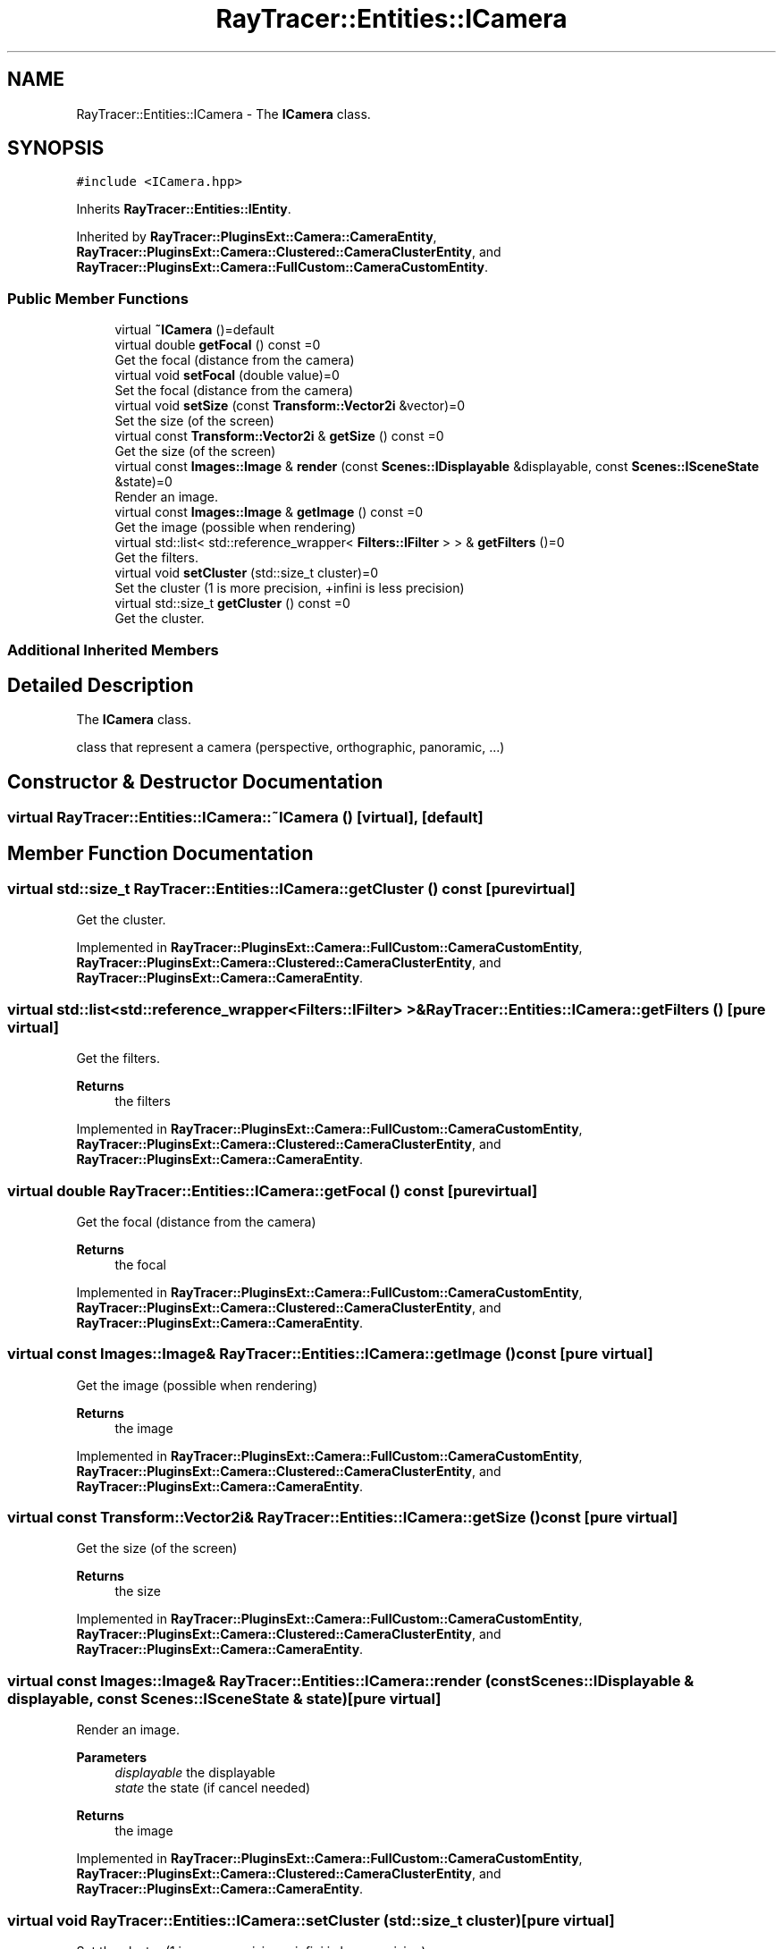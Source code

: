 .TH "RayTracer::Entities::ICamera" 1 "Thu May 11 2023" "RayTracer" \" -*- nroff -*-
.ad l
.nh
.SH NAME
RayTracer::Entities::ICamera \- The \fBICamera\fP class\&.  

.SH SYNOPSIS
.br
.PP
.PP
\fC#include <ICamera\&.hpp>\fP
.PP
Inherits \fBRayTracer::Entities::IEntity\fP\&.
.PP
Inherited by \fBRayTracer::PluginsExt::Camera::CameraEntity\fP, \fBRayTracer::PluginsExt::Camera::Clustered::CameraClusterEntity\fP, and \fBRayTracer::PluginsExt::Camera::FullCustom::CameraCustomEntity\fP\&.
.SS "Public Member Functions"

.in +1c
.ti -1c
.RI "virtual \fB~ICamera\fP ()=default"
.br
.ti -1c
.RI "virtual double \fBgetFocal\fP () const =0"
.br
.RI "Get the focal (distance from the camera) "
.ti -1c
.RI "virtual void \fBsetFocal\fP (double value)=0"
.br
.RI "Set the focal (distance from the camera) "
.ti -1c
.RI "virtual void \fBsetSize\fP (const \fBTransform::Vector2i\fP &vector)=0"
.br
.RI "Set the size (of the screen) "
.ti -1c
.RI "virtual const \fBTransform::Vector2i\fP & \fBgetSize\fP () const =0"
.br
.RI "Get the size (of the screen) "
.ti -1c
.RI "virtual const \fBImages::Image\fP & \fBrender\fP (const \fBScenes::IDisplayable\fP &displayable, const \fBScenes::ISceneState\fP &state)=0"
.br
.RI "Render an image\&. "
.ti -1c
.RI "virtual const \fBImages::Image\fP & \fBgetImage\fP () const =0"
.br
.RI "Get the image (possible when rendering) "
.ti -1c
.RI "virtual std::list< std::reference_wrapper< \fBFilters::IFilter\fP > > & \fBgetFilters\fP ()=0"
.br
.RI "Get the filters\&. "
.ti -1c
.RI "virtual void \fBsetCluster\fP (std::size_t cluster)=0"
.br
.RI "Set the cluster (1 is more precision, +infini is less precision) "
.ti -1c
.RI "virtual std::size_t \fBgetCluster\fP () const =0"
.br
.RI "Get the cluster\&. "
.in -1c
.SS "Additional Inherited Members"
.SH "Detailed Description"
.PP 
The \fBICamera\fP class\&. 

class that represent a camera (perspective, orthographic, panoramic, \&.\&.\&.) 
.SH "Constructor & Destructor Documentation"
.PP 
.SS "virtual RayTracer::Entities::ICamera::~ICamera ()\fC [virtual]\fP, \fC [default]\fP"

.SH "Member Function Documentation"
.PP 
.SS "virtual std::size_t RayTracer::Entities::ICamera::getCluster () const\fC [pure virtual]\fP"

.PP
Get the cluster\&. 
.PP
Implemented in \fBRayTracer::PluginsExt::Camera::FullCustom::CameraCustomEntity\fP, \fBRayTracer::PluginsExt::Camera::Clustered::CameraClusterEntity\fP, and \fBRayTracer::PluginsExt::Camera::CameraEntity\fP\&.
.SS "virtual std::list<std::reference_wrapper<\fBFilters::IFilter\fP> >& RayTracer::Entities::ICamera::getFilters ()\fC [pure virtual]\fP"

.PP
Get the filters\&. 
.PP
\fBReturns\fP
.RS 4
the filters 
.RE
.PP

.PP
Implemented in \fBRayTracer::PluginsExt::Camera::FullCustom::CameraCustomEntity\fP, \fBRayTracer::PluginsExt::Camera::Clustered::CameraClusterEntity\fP, and \fBRayTracer::PluginsExt::Camera::CameraEntity\fP\&.
.SS "virtual double RayTracer::Entities::ICamera::getFocal () const\fC [pure virtual]\fP"

.PP
Get the focal (distance from the camera) 
.PP
\fBReturns\fP
.RS 4
the focal 
.RE
.PP

.PP
Implemented in \fBRayTracer::PluginsExt::Camera::FullCustom::CameraCustomEntity\fP, \fBRayTracer::PluginsExt::Camera::Clustered::CameraClusterEntity\fP, and \fBRayTracer::PluginsExt::Camera::CameraEntity\fP\&.
.SS "virtual const \fBImages::Image\fP& RayTracer::Entities::ICamera::getImage () const\fC [pure virtual]\fP"

.PP
Get the image (possible when rendering) 
.PP
\fBReturns\fP
.RS 4
the image 
.RE
.PP

.PP
Implemented in \fBRayTracer::PluginsExt::Camera::FullCustom::CameraCustomEntity\fP, \fBRayTracer::PluginsExt::Camera::Clustered::CameraClusterEntity\fP, and \fBRayTracer::PluginsExt::Camera::CameraEntity\fP\&.
.SS "virtual const \fBTransform::Vector2i\fP& RayTracer::Entities::ICamera::getSize () const\fC [pure virtual]\fP"

.PP
Get the size (of the screen) 
.PP
\fBReturns\fP
.RS 4
the size 
.RE
.PP

.PP
Implemented in \fBRayTracer::PluginsExt::Camera::FullCustom::CameraCustomEntity\fP, \fBRayTracer::PluginsExt::Camera::Clustered::CameraClusterEntity\fP, and \fBRayTracer::PluginsExt::Camera::CameraEntity\fP\&.
.SS "virtual const \fBImages::Image\fP& RayTracer::Entities::ICamera::render (const \fBScenes::IDisplayable\fP & displayable, const \fBScenes::ISceneState\fP & state)\fC [pure virtual]\fP"

.PP
Render an image\&. 
.PP
\fBParameters\fP
.RS 4
\fIdisplayable\fP the displayable 
.br
\fIstate\fP the state (if cancel needed)
.RE
.PP
\fBReturns\fP
.RS 4
the image 
.RE
.PP

.PP
Implemented in \fBRayTracer::PluginsExt::Camera::FullCustom::CameraCustomEntity\fP, \fBRayTracer::PluginsExt::Camera::Clustered::CameraClusterEntity\fP, and \fBRayTracer::PluginsExt::Camera::CameraEntity\fP\&.
.SS "virtual void RayTracer::Entities::ICamera::setCluster (std::size_t cluster)\fC [pure virtual]\fP"

.PP
Set the cluster (1 is more precision, +infini is less precision) 
.PP
\fBParameters\fP
.RS 4
\fIcluster\fP the cluster 
.RE
.PP

.PP
Implemented in \fBRayTracer::PluginsExt::Camera::FullCustom::CameraCustomEntity\fP, \fBRayTracer::PluginsExt::Camera::Clustered::CameraClusterEntity\fP, and \fBRayTracer::PluginsExt::Camera::CameraEntity\fP\&.
.SS "virtual void RayTracer::Entities::ICamera::setFocal (double value)\fC [pure virtual]\fP"

.PP
Set the focal (distance from the camera) 
.PP
\fBParameters\fP
.RS 4
\fIvalue\fP the focal 
.RE
.PP

.PP
Implemented in \fBRayTracer::PluginsExt::Camera::FullCustom::CameraCustomEntity\fP, \fBRayTracer::PluginsExt::Camera::Clustered::CameraClusterEntity\fP, and \fBRayTracer::PluginsExt::Camera::CameraEntity\fP\&.
.SS "virtual void RayTracer::Entities::ICamera::setSize (const \fBTransform::Vector2i\fP & vector)\fC [pure virtual]\fP"

.PP
Set the size (of the screen) 
.PP
\fBParameters\fP
.RS 4
\fIvector\fP the size 
.RE
.PP

.PP
Implemented in \fBRayTracer::PluginsExt::Camera::FullCustom::CameraCustomEntity\fP, \fBRayTracer::PluginsExt::Camera::Clustered::CameraClusterEntity\fP, and \fBRayTracer::PluginsExt::Camera::CameraEntity\fP\&.

.SH "Author"
.PP 
Generated automatically by Doxygen for RayTracer from the source code\&.
